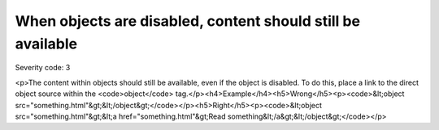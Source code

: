 ===============================
When objects are disabled, content should still be available
===============================

Severity code: 3

.. php:class:: objectContentUsableWhenDisabled

<p>The content within objects should still be available, even if the object is disabled. To do this, place a link to the direct object source within the <code>object</code> tag.</p><h4>Example</h4><h5>Wrong</h5><p><code>&lt;object src="something.html"&gt;&lt;/object&gt;</code></p><h5>Right</h5><p><code>&lt;object src="something.html"&gt;&lt;a href="something.html"&gt;Read something&lt;/a&gt;&lt;/object&gt;</code></p>
